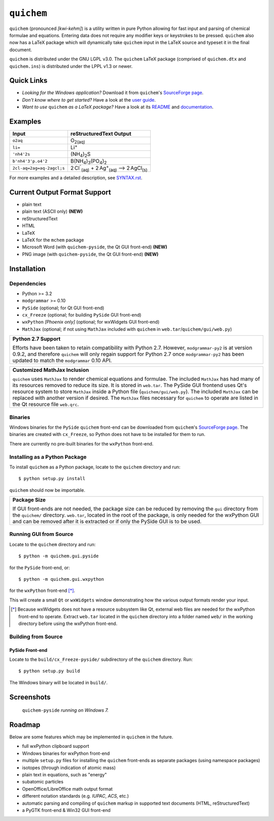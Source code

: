 .. _SourceForge page: http://sourceforge.net/projects/quichem
.. _user guide: https://cdn.rawgit.com/spamalot/quichem/263b840dbba5892106650a6fb93efed1749a900c/userguide/USERGUIDE.html

===========
``quichem``
===========

``quichem`` (pronounced *[kwi-kehm]*) is a utility written in pure Python
allowing for fast input and parsing of chemical formulae and equations.
Entering data does not require any modifier keys or keystrokes to be pressed.
``quichem`` also now has a LaTeX package which will dynamically take
``quichem`` input in the LaTeX source and typeset it in the final document.

``quichem`` is distributed under the GNU LGPL v3.0. The ``quichem`` LaTeX
package (comprised of ``quichem.dtx`` and ``quichem.ins``) is distributed
under the LPPL v1.3 or newer.

Quick Links
-----------
+ *Looking for the Windows application?* Download it from ``quichem``'s
  `SourceForge page`_.
+ *Don't know where to get started?* Have a look at the
  `user guide`_.
+ *Want to use* ``quichem`` *as a LaTeX package?* Have a look at its
  `README <latex/README.txt>`_ and `documentation <latex/quichem.pdf>`_.


Examples
--------

=========================  ======================================================================================
Input                      reStructuredText Output
=========================  ======================================================================================
``o2aq``                   O\ :sub:`2(aq)`
``li=``                    Li\ :sup:`+`
``'nh4'2s``                (NH\ :sub:`4`\ )\ :sub:`2`\ S
``b'nh4'3'p.o4'2``         B(NH\ :sub:`4`\ )\ :sub:`3`\ (PO\ :sub:`4`\ )\ :sub:`2`
``2cl-aq=2ag=aq-2agcl;s``  2 Cl\ :sup:`⁻`\ :sub:`(aq)`\  + 2 Ag\ :sup:`+`\ :sub:`(aq)`\  ⟶ 2 AgCl\ :sub:`(s)`
=========================  ======================================================================================

For more examples and a detailed description, see `SYNTAX.rst <SYNTAX.rst>`_.


Current Output Format Support
-----------------------------

- plain text
- plain text (ASCII only) **(NEW)**
- reStructuredText
- HTML
- LaTeX
- LaTeX for the ``mchem`` package
- Microsoft Word (with ``quichem-pyside``, the Qt GUI front-end) **(NEW)**
- PNG image (with ``quichem-pyside``, the Qt GUI front-end) **(NEW)**


Installation
------------

Dependencies
++++++++++++

- Python >= 3.2
- ``modgrammar`` >= 0.10
- ``PySide`` (optional; for Qt GUI front-end)
- ``cx_Freeze`` (optional; for building ``PySide`` GUI front-end)
- ``wxPython`` *[Phoenix only]* (optional; for wxWidgets GUI front-end)
- ``MathJax`` (optional; if not using ``MathJax`` included with ``quichem`` in
  ``web.tar``/``quichem/gui/web.py``)

+----------------------------------------------------------------------------+
| **Python 2.7 Support**                                                     |
|                                                                            |
| Efforts have been taken to retain compatibility with Python 2.7.           |
| However, ``modgrammar-py2`` is at version 0.9.2, and therefore ``quichem`` |
| will only regain support for Python 2.7 once ``modgrammar-py2`` has been   |
| updated to match the ``modgrammar`` 0.10 API.                              |
+----------------------------------------------------------------------------+

+----------------------------------------------------------------------------+
| **Customized MathJax Inclusion**                                           |
|                                                                            |
| ``quichem`` uses ``MathJax`` to render chemical equations and formulae.    |
| The included ``MathJax`` has had many of its resources removed to          |
| reduce its size. It is stored in ``web.tar``. The PySide GUI frontend uses |
| Qt's resource system to store ``MathJax`` inside a Python file             |
| (``quichem/gui/web.py``). The included ``MathJax`` can be replaced with    |
| another version if desired. The ``MathJax`` files necessary for            |
| ``quichem`` to operate are listed in the Qt resource file ``web.qrc``.     |
+----------------------------------------------------------------------------+

Binaries
++++++++
Windows binaries for the ``PySide`` ``quichem`` front-end can be downloaded
from  ``quichem``'s `SourceForge page`_. The binaries are created with
``cx_Freeze``, so Python does not have to be installed for them to run.

There are currently no pre-built binaries for the ``wxPython`` front-end.


Installing as a Python Package
++++++++++++++++++++++++++++++

To install ``quichem`` as a Python package, locate to the ``quichem`` directory
and run::

	$ python setup.py install

``quichem`` should now be importable.

+------------------------------------------------------------------------+
| **Package Size**                                                       |
|                                                                        |
| If GUI front-ends are not needed, the package size can be              |
| reduced by removing the ``gui`` directory from the ``quichem/``        |
| directory. ``web.tar``, located in the root of the package, is only    |
| needed for the wxPython GUI and can be removed after it is extracted   |
| or if only the PySide GUI is to be used.                               |
+------------------------------------------------------------------------+


Running GUI from Source
+++++++++++++++++++++++

Locate to the ``quichem`` directory and run::

    $ python -m quichem.gui.pyside

for the ``PySide`` front-end, or::

    $ python -m quichem.gui.wxpython

for the ``wxPython`` front-end [*]_.

This will create a small ``Qt`` or ``wxWidgets`` window demonstrating how the
various output formats render your input.

.. [*] Because wxWidgets does not have a resource subsystem like Qt, external
   web files are needed for the wxPython front-end to operate. Extract
   ``web.tar`` located in the ``quichem`` directory into a folder named
   ``web/`` in the working directory before using the wxPython front-end.


Building from Source
++++++++++++++++++++

PySide Front-end
~~~~~~~~~~~~~~~~

Locate to the ``build/cx_Freeze-pyside/`` subdirectory of the ``quichem``
directory. Run::

    $ python setup.py build

The Windows binary will be located in ``build/``.


Screenshots
-----------

.. figure:: http://c.fsdn.com/con/app/proj/quichem/screenshots/screenshot2.png

    ``quichem-pyside`` *running on Windows 7.*


Roadmap
-------

Below are some features which may be implemented in ``quichem`` in the future.

- full wxPython clipboard support
- Windows binaries for wxPython front-end
- multiple ``setup.py`` files for installing the ``quichem`` front-ends
  as separate packages (using namespace packages)
- isotopes (through indication of atomic mass)
- plain text in equations, such as "energy"
- subatomic particles
- OpenOffice/LibreOffice math output format
- different notation standards (e.g. *IUPAC*, *ACS*, etc.)
- automatic parsing and compiling of ``quichem`` markup in supported text
  documents (HTML, reStructuredText)
- a PyGTK front-end & Win32 GUI front-end
